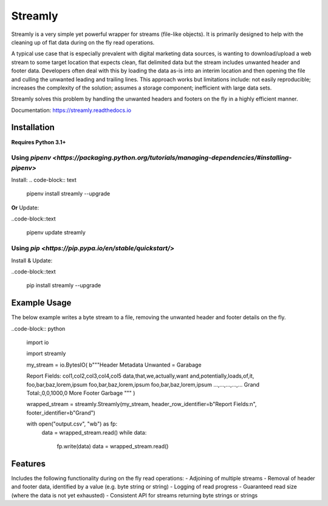 ========
Streamly
========

Streamly is a very simple yet powerful wrapper for streams (file-like objects). It is primarily designed to help with the cleaning up of flat data during on the fly read operations.

A typical use case that is especially prevalent with digital marketing data sources, is wanting to download/upload a web stream to some target location that expects clean, flat delimited data but the stream includes unwanted header and footer data. Developers often deal with this by loading the data as-is into an interim location and then opening the file and culling the unwanted leading and trailing lines. This approach works but limitations include: not easily reproducible; increases the complexity of the solution; assumes a storage component; inefficient with large data sets.

Streamly solves this problem by handling the unwanted headers and footers on the fly in a highly efficient manner.

Documentation: https://streamly.readthedocs.io


Installation
------------

**Requires Python 3.1+**

Using `pipenv <https://packaging.python.org/tutorials/managing-dependencies/#installing-pipenv>`
^^^^^^^^^^^^^^^^^^^^^^^^^^^^^^^^^^^^^^^^^^^^^^^^^^^^^^^^^^^^^^^^^^^^^^^^^^^^^^^^^^^^^^^^^^^^^^^^

Install:
.. code-block:: text

    pipenv install streamly --upgrade

**Or** Update:

..code-block::text

    pipenv update streamly

Using `pip <https://pip.pypa.io/en/stable/quickstart/>`
^^^^^^^^^^^^^^^^^^^^^^^^^^^^^^^^^^^^^^^^^^^^^^^^^^^^^^^

Install & Update:

..code-block::text

    pip install streamly --upgrade


Example Usage
-----

The below example writes a byte stream to a file, removing the unwanted header and footer details on the fly.

..code-block:: python

    import io

    import streamly


    my_stream = io.BytesIO(
    b"""Header
    Metadata
    Unwanted
    =
    Garabage

    Report Fields:
    col1,col2,col3,col4,col5
    data,that,we,actually,want
    and,potentially,loads,of,it,
    foo,bar,baz,lorem,ipsum
    foo,bar,baz,lorem,ipsum
    foo,bar,baz,lorem,ipsum
    ...,...,...,...,...
    Grand Total:,0,0,1000,0
    More
    Footer
    Garbage
    """
    )

    wrapped_stream = streamly.Streamly(my_stream, header_row_identifier=b"Report Fields:\n", footer_identifier=b"Grand")

    with open("output.csv", "wb") as fp:
        data = wrapped_stream.read()
        while data:
            fp.write(data)
            data = wrapped_stream.read()


Features
--------

Includes the following functionality during on the fly read operations:
- Adjoining of multiple streams
- Removal of header and footer data, identified by a value (e.g. byte string or string)
- Logging of read progress
- Guaranteed read size (where the data is not yet exhausted)
- Consistent API for streams returning byte strings or strings

